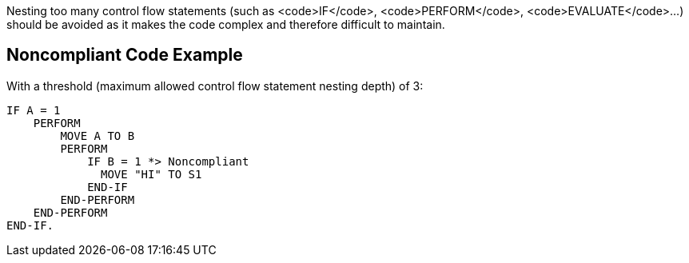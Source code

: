 Nesting too many control flow statements (such as <code>IF</code>, <code>PERFORM</code>, <code>EVALUATE</code>...) should be avoided as it makes the code complex and therefore difficult to maintain.

== Noncompliant Code Example

With a threshold (maximum allowed control flow statement nesting depth) of 3:

----
IF A = 1
    PERFORM 
        MOVE A TO B
        PERFORM
            IF B = 1 *> Noncompliant
              MOVE "HI" TO S1  
            END-IF
        END-PERFORM
    END-PERFORM
END-IF.
----
